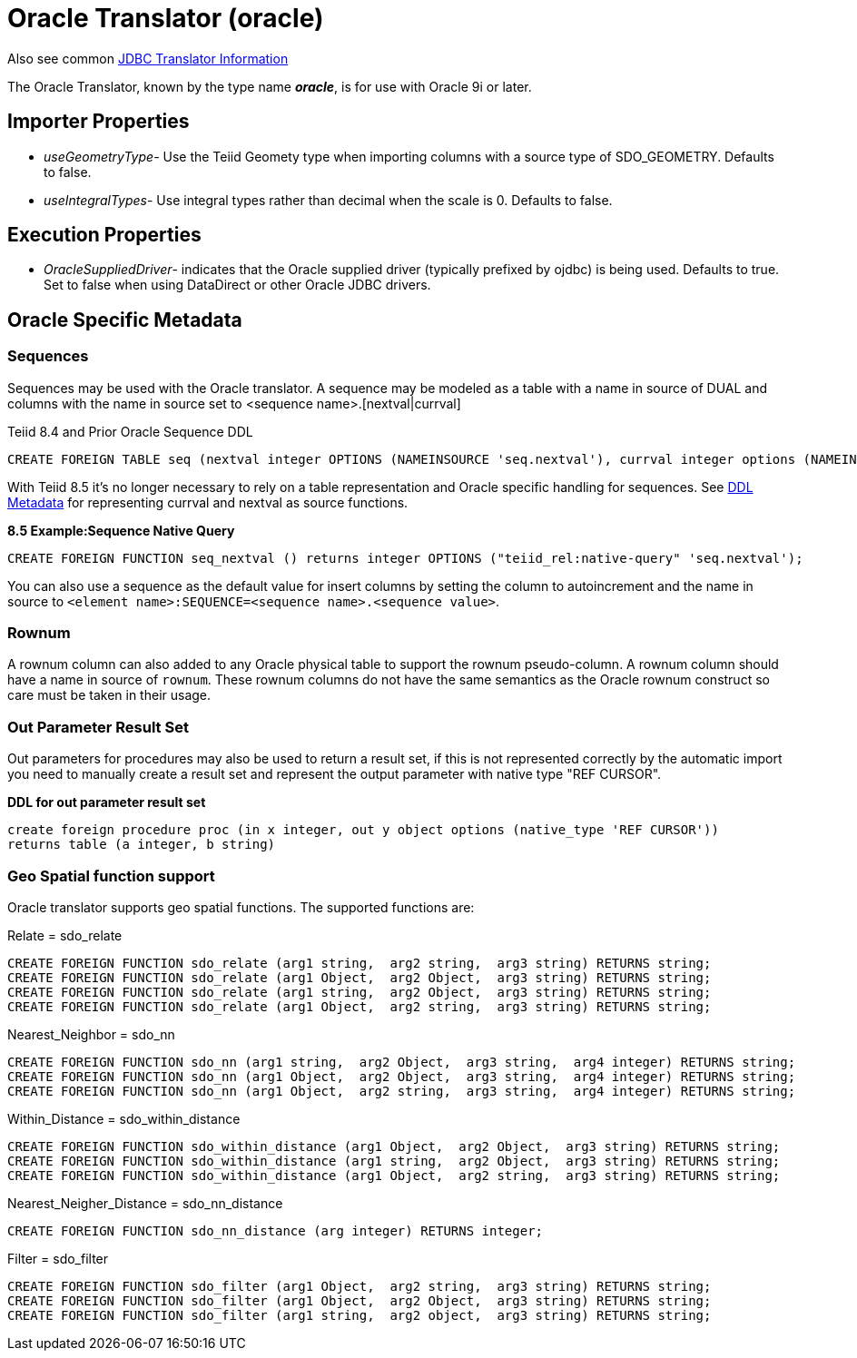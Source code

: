 
= Oracle Translator (oracle)

Also see common link:JDBC_Translators.html[JDBC Translator Information]

The Oracle Translator, known by the type name *_oracle_*, is for use with Oracle 9i or later.

== Importer Properties 

* _useGeometryType_- Use the Teiid Geomety type when importing columns with a source type of SDO_GEOMETRY. Defaults to false.
* _useIntegralTypes_- Use integral types rather than decimal when the scale is 0. Defaults to false.

== Execution Properties

* _OracleSuppliedDriver_- indicates that the Oracle supplied driver (typically prefixed by ojdbc) is being used. Defaults to true. Set to false when using DataDirect or other Oracle JDBC drivers.

== Oracle Specific Metadata

=== Sequences

Sequences may be used with the Oracle translator. A sequence may be modeled as a table with a name in source of DUAL and columns with the name in source set to <sequence name>.[nextval|currval]

Teiid 8.4 and Prior Oracle Sequence DDL

[source,sql]
----
CREATE FOREIGN TABLE seq (nextval integer OPTIONS (NAMEINSOURCE 'seq.nextval'), currval integer options (NAMEINSOURCE 'seq.currval') ) OPTIONS (NAMEINSOURCE 'DUAL')
----

With Teiid 8.5 it’s no longer necessary to rely on a table representation and Oracle specific handling for sequences. See link:DDL_Metadata.adoc[DDL Metadata] for representing currval and nextval as source functions.

[source,sql]
.*8.5 Example:Sequence Native Query*
----
CREATE FOREIGN FUNCTION seq_nextval () returns integer OPTIONS ("teiid_rel:native-query" 'seq.nextval');
----

You can also use a sequence as the default value for insert columns by setting the column to autoincrement and the name in source to `<element name>:SEQUENCE=<sequence name>.<sequence value>`.

=== Rownum

A rownum column can also added to any Oracle physical table to support the rownum pseudo-column. A rownum column should have a name in source of `rownum`. These rownum columns do not have the same semantics as the Oracle rownum construct so care must be taken in their usage.

=== Out Parameter Result Set

Out parameters for procedures may also be used to return a result set, if this is not represented correctly by the automatic import you need to manually create a result set and represent the output parameter with native type "REF CURSOR".

[source,sql]
.*DDL for out parameter result set*
----
create foreign procedure proc (in x integer, out y object options (native_type 'REF CURSOR')) 
returns table (a integer, b string) 
----

=== Geo Spatial function support

Oracle translator supports geo spatial functions. The supported functions are:

Relate = sdo_relate

[source,sql]
----
CREATE FOREIGN FUNCTION sdo_relate (arg1 string,  arg2 string,  arg3 string) RETURNS string;
CREATE FOREIGN FUNCTION sdo_relate (arg1 Object,  arg2 Object,  arg3 string) RETURNS string;
CREATE FOREIGN FUNCTION sdo_relate (arg1 string,  arg2 Object,  arg3 string) RETURNS string;
CREATE FOREIGN FUNCTION sdo_relate (arg1 Object,  arg2 string,  arg3 string) RETURNS string;
----

Nearest_Neighbor = sdo_nn

[source,sql]
----
CREATE FOREIGN FUNCTION sdo_nn (arg1 string,  arg2 Object,  arg3 string,  arg4 integer) RETURNS string;
CREATE FOREIGN FUNCTION sdo_nn (arg1 Object,  arg2 Object,  arg3 string,  arg4 integer) RETURNS string;
CREATE FOREIGN FUNCTION sdo_nn (arg1 Object,  arg2 string,  arg3 string,  arg4 integer) RETURNS string;
----

Within_Distance = sdo_within_distance

[source,sql]
----
CREATE FOREIGN FUNCTION sdo_within_distance (arg1 Object,  arg2 Object,  arg3 string) RETURNS string;
CREATE FOREIGN FUNCTION sdo_within_distance (arg1 string,  arg2 Object,  arg3 string) RETURNS string;
CREATE FOREIGN FUNCTION sdo_within_distance (arg1 Object,  arg2 string,  arg3 string) RETURNS string;
----

Nearest_Neigher_Distance = sdo_nn_distance

[source,sql]
----
CREATE FOREIGN FUNCTION sdo_nn_distance (arg integer) RETURNS integer;
----

Filter = sdo_filter

[source,sql]
----
CREATE FOREIGN FUNCTION sdo_filter (arg1 Object,  arg2 string,  arg3 string) RETURNS string;
CREATE FOREIGN FUNCTION sdo_filter (arg1 Object,  arg2 Object,  arg3 string) RETURNS string;
CREATE FOREIGN FUNCTION sdo_filter (arg1 string,  arg2 object,  arg3 string) RETURNS string;
----
